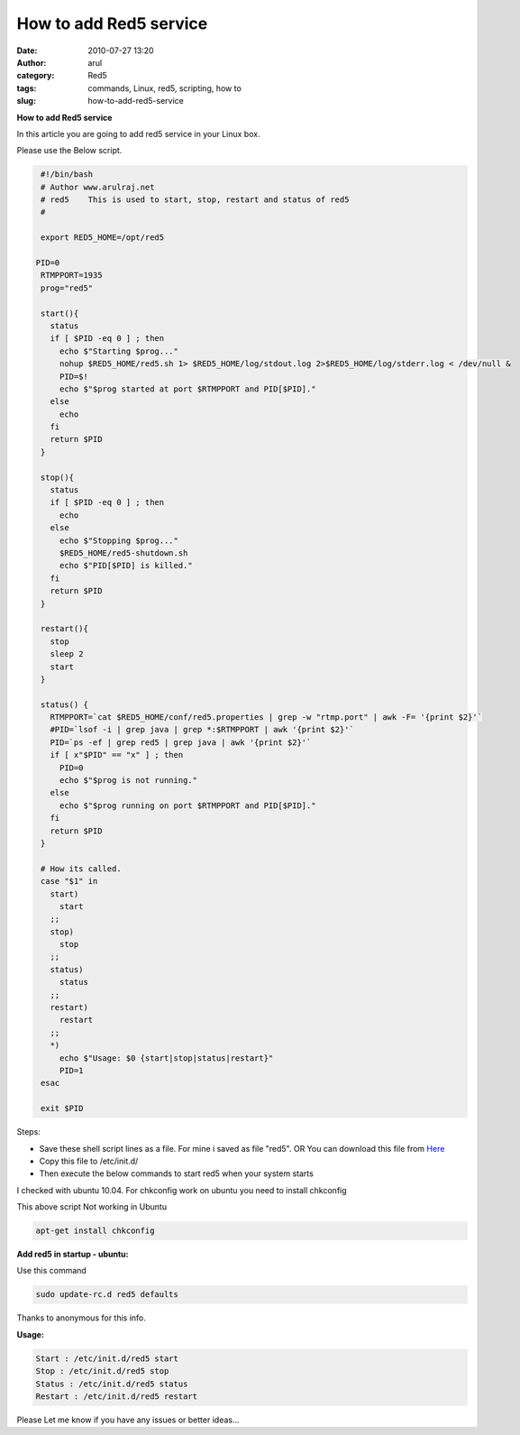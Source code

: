 How to add Red5 service
#######################
:date: 2010-07-27 13:20
:author: arul
:category: Red5
:tags: commands, Linux, red5, scripting, how to
:slug: how-to-add-red5-service

**How to add Red5 service**

|image0|

In this article you are going to add red5 service in your Linux box.

Please use the Below script.

.. code-block:: bash

  #!/bin/bash
  # Author www.arulraj.net
  # red5    This is used to start, stop, restart and status of red5
  #

  export RED5_HOME=/opt/red5

 PID=0
  RTMPPORT=1935
  prog="red5"

  start(){
    status
    if [ $PID -eq 0 ] ; then
      echo $"Starting $prog..."
      nohup $RED5_HOME/red5.sh 1> $RED5_HOME/log/stdout.log 2>$RED5_HOME/log/stderr.log < /dev/null &
      PID=$!
      echo $"$prog started at port $RTMPPORT and PID[$PID]."
    else
      echo
    fi
    return $PID
  }

  stop(){
    status
    if [ $PID -eq 0 ] ; then
      echo
    else
      echo $"Stopping $prog..."
      $RED5_HOME/red5-shutdown.sh
      echo $"PID[$PID] is killed."
    fi
    return $PID
  }

  restart(){
    stop
    sleep 2
    start
  }

  status() {
    RTMPPORT=`cat $RED5_HOME/conf/red5.properties | grep -w "rtmp.port" | awk -F= '{print $2}'`
    #PID=`lsof -i | grep java | grep *:$RTMPPORT | awk '{print $2}'`
    PID=`ps -ef | grep red5 | grep java | awk '{print $2}'`
    if [ x"$PID" == "x" ] ; then
      PID=0
      echo $"$prog is not running."
    else
      echo $"$prog running on port $RTMPPORT and PID[$PID]."
    fi
    return $PID
  }

  # How its called.
  case "$1" in
    start)
      start
    ;;
    stop)
      stop
    ;;
    status)
      status
    ;;
    restart)
      restart
    ;;
    *)
      echo $"Usage: $0 {start|stop|status|restart}"
      PID=1
  esac

  exit $PID

Steps:

-  Save these shell script lines as a file. For mine i saved as file "red5". OR You can download this file from `Here <http://arulraj.net/labs/script/red5>`__
-  Copy this file to /etc/init.d/
-  Then execute the below commands to start red5 when your system starts

|image1|

I checked with ubuntu 10.04. For chkconfig work on ubuntu you need to install chkconfig

This above script Not working in Ubuntu

.. code-block:: bash

  apt-get install chkconfig


|image2|


**Add red5 in startup - ubuntu:**

Use this command

.. code-block:: bash

  sudo update-rc.d red5 defaults

Thanks to anonymous for this info.

**Usage:**

.. code-block:: text

  Start : /etc/init.d/red5 start
  Stop : /etc/init.d/red5 stop
  Status : /etc/init.d/red5 status
  Restart : /etc/init.d/red5 restart

Please Let me know if you have any issues or better ideas...

.. |image0| image:: http://red5.googlecode.com/svn/doc/trunk/FinalLogo.png
.. |image1| image:: http://3.bp.blogspot.com/_X5tq9y9xv2s/TFB9KfBDYDI/AAAAAAAAAd0/V698BY0k9jA/s640/red5+chkconfig+not+working.png
   :target: http://3.bp.blogspot.com/_X5tq9y9xv2s/TFB9KfBDYDI/AAAAAAAAAd0/V698BY0k9jA/s1600/red5+chkconfig+not+working.png
.. |image2| image:: http://3.bp.blogspot.com/_X5tq9y9xv2s/TE8s5WDkvGI/AAAAAAAAAds/kPzFBTdJOeo/s320/Red5+service+script.png
   :target: http://3.bp.blogspot.com/_X5tq9y9xv2s/TE8s5WDkvGI/AAAAAAAAAds/kPzFBTdJOeo/s1600/Red5+service+script.png
